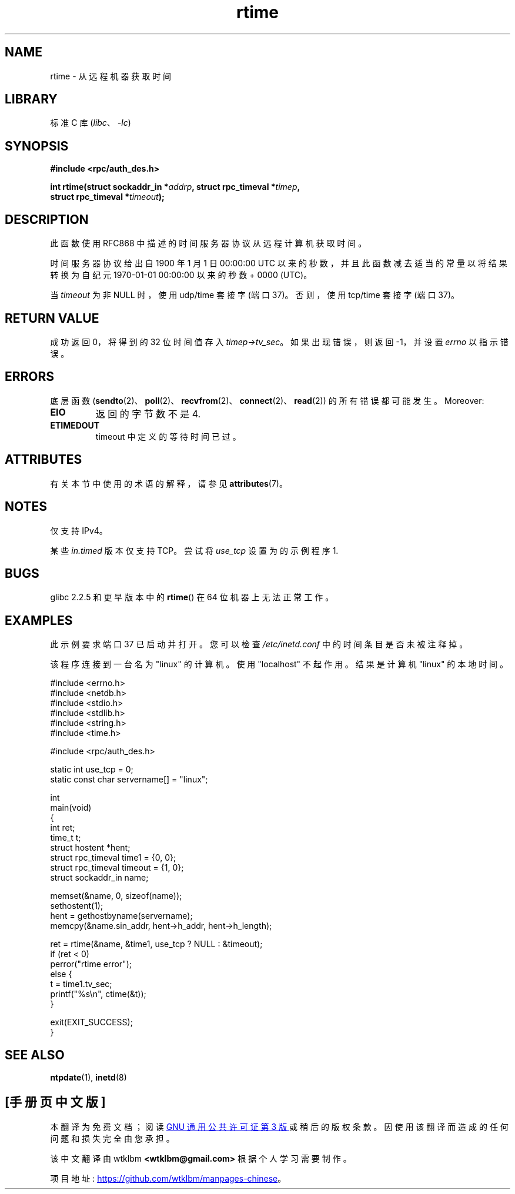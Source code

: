 .\" -*- coding: UTF-8 -*-
'\" t
.\" Copyright 2003 walter harms (walter.harms@informatik.uni-oldenburg.de)
.\"
.\" SPDX-License-Identifier: GPL-1.0-or-later
.\"
.\" Modified 2003-04-04 Walter Harms
.\" <walter.harms@informatik.uni-oldenburg.de>
.\"
.\" Slightly polished, aeb, 2003-04-06
.\"
.\"*******************************************************************
.\"
.\" This file was generated with po4a. Translate the source file.
.\"
.\"*******************************************************************
.TH rtime 3 2022\-12\-15 "Linux man\-pages 6.03" 
.SH NAME
rtime \- 从远程机器获取时间
.SH LIBRARY
标准 C 库 (\fIlibc\fP、\fI\-lc\fP)
.SH SYNOPSIS
.nf
\fB#include <rpc/auth_des.h>\fP
.PP
\fBint rtime(struct sockaddr_in *\fP\fIaddrp\fP\fB, struct rpc_timeval *\fP\fItimep\fP\fB,\fP
\fB          struct rpc_timeval *\fP\fItimeout\fP\fB);\fP
.fi
.SH DESCRIPTION
此函数使用 RFC\868 中描述的时间服务器协议从远程计算机获取时间。
.PP
时间服务器协议给出自 1900 年 1 月 1 日 00:00:00 UTC 以来的秒数，并且此函数减去适当的常量以将结果转换为自纪元
1970\-01\-01 00:00:00 以来的秒数 + 0000 (UTC)。
.PP
当 \fItimeout\fP 为非 NULL 时，使用 udp/time 套接字 (端口 37)。 否则，使用 tcp/time 套接字 (端口 37)。
.SH "RETURN VALUE"
成功返回 0，将得到的 32 位时间值存入 \fItimep\->tv_sec\fP。 如果出现错误，则返回 \-1，并设置 \fIerrno\fP
以指示错误。
.SH ERRORS
底层函数 (\fBsendto\fP(2)、\fBpoll\fP(2)、\fBrecvfrom\fP(2)、\fBconnect\fP(2)、\fBread\fP(2))
的所有错误都可能发生。 Moreover:
.TP 
\fBEIO\fP
返回的字节数不是 4.
.TP 
\fBETIMEDOUT\fP
timeout 中定义的等待时间已过。
.SH ATTRIBUTES
有关本节中使用的术语的解释，请参见 \fBattributes\fP(7)。
.ad l
.nh
.TS
allbox;
lbx lb lb
l l l.
Interface	Attribute	Value
T{
\fBrtime\fP()
T}	Thread safety	MT\-Safe
.TE
.hy
.ad
.sp 1
.SH NOTES
仅支持 IPv4。
.PP
.\" .PP
.\" Libc5 uses the prototype
.\" .PP
.\" .nf
.\"    int rtime(struct sockaddr_in *, struct timeval *, struct timeval *);
.\" .fi
.\" .PP
.\" and requires
.\" .I <sys/time.h>
.\" instead of
.\" .IR <rpc/auth_des.h> .
某些 \fIin.timed\fP 版本仅支持 TCP。 尝试将 \fIuse_tcp\fP 设置为的示例程序 1.
.SH BUGS
glibc 2.2.5 和更早版本中的 \fBrtime\fP() 在 64 位机器上无法正常工作。
.SH EXAMPLES
此示例要求端口 37 已启动并打开。 您可以检查 \fI/etc/inetd.conf\fP 中的时间条目是否未被注释掉。
.PP
该程序连接到一台名为 "linux" 的计算机。 使用 "localhost" 不起作用。 结果是计算机 "linux" 的本地时间。
.PP
.\" SRC BEGIN (rtime.c)
.EX
#include <errno.h>
#include <netdb.h>
#include <stdio.h>
#include <stdlib.h>
#include <string.h>
#include <time.h>

#include <rpc/auth_des.h>

static int use_tcp = 0;
static const char servername[] = "linux";

int
main(void)
{
    int                 ret;
    time_t              t;
    struct hostent      *hent;
    struct rpc_timeval  time1 = {0, 0};
    struct rpc_timeval  timeout = {1, 0};
    struct sockaddr_in  name;

    memset(&name, 0, sizeof(name));
    sethostent(1);
    hent = gethostbyname(servername);
    memcpy(&name.sin_addr, hent\->h_addr, hent\->h_length);

    ret = rtime(&name, &time1, use_tcp ? NULL : &timeout);
    if (ret < 0)
        perror("rtime error");
    else {
        t = time1.tv_sec;
        printf("%s\en", ctime(&t));
    }

    exit(EXIT_SUCCESS);
}
.EE
.\" SRC END
.SH "SEE ALSO"
.\" .BR netdate (1),
.\" .BR rdate (1),
\fBntpdate\fP(1), \fBinetd\fP(8)
.PP
.SH [手册页中文版]
.PP
本翻译为免费文档；阅读
.UR https://www.gnu.org/licenses/gpl-3.0.html
GNU 通用公共许可证第 3 版
.UE
或稍后的版权条款。因使用该翻译而造成的任何问题和损失完全由您承担。
.PP
该中文翻译由 wtklbm
.B <wtklbm@gmail.com>
根据个人学习需要制作。
.PP
项目地址:
.UR \fBhttps://github.com/wtklbm/manpages-chinese\fR
.ME 。
